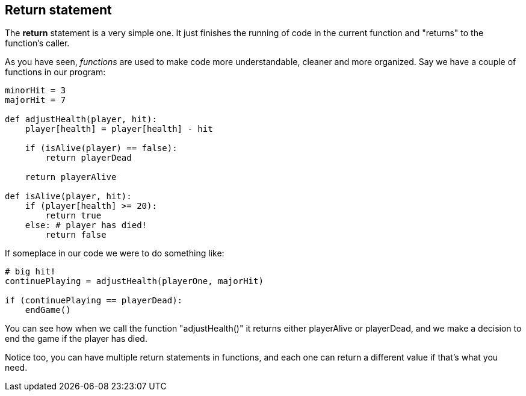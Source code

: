 ==  Return statement

The *return* statement is a very simple one. It just finishes the running of code in the current function and "returns" to the function's caller.

As you have seen, _functions_ are used to make code more understandable, cleaner and more organized. Say we have a couple of functions in our program:

[source]
----
minorHit = 3
majorHit = 7

def adjustHealth(player, hit):
    player[health] = player[health] - hit

    if (isAlive(player) == false):
        return playerDead
    
    return playerAlive

def isAlive(player, hit):
    if (player[health] >= 20):
        return true
    else: # player has died!
        return false

----

If someplace in our code we were to do something like:

[source]
----
# big hit!
continuePlaying = adjustHealth(playerOne, majorHit)

if (continuePlaying == playerDead):
    endGame()
----

You can see how when we call the function "adjustHealth()" it returns either playerAlive or playerDead, and we make a decision to end the game if the player has died.

Notice too, you can have multiple return statements in functions, and each one can return a different value if that's what you need.